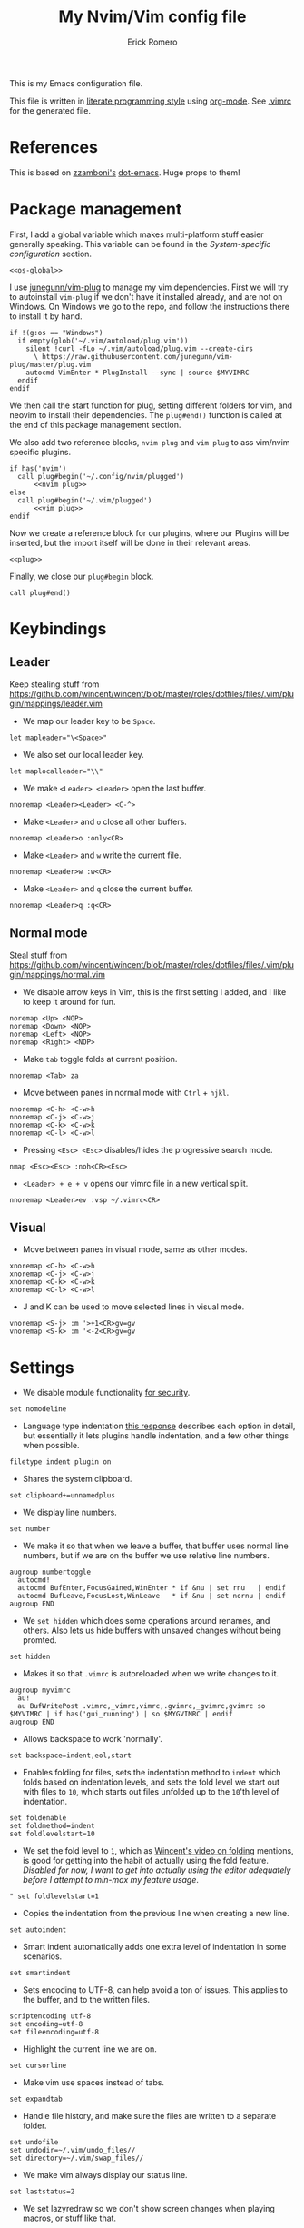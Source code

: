 #+property: header-args:vimrc :tangle .vimrc
#+property: header-args :mkdirp yes :comments no
#+startup: indent

#+BEGIN_SRC vimrc :exports none
  " Zyst

  " DO NOT EDIT THIS FILE DIRECTLY
  " This is a file generated from a literate programing source file located at
  " https://github.com/Zyst/dotfiles/blob/master/vimrc.org
  " You should make any changes there and regenerate it from Emacs org-mode using C-c C-v t
#+END_SRC

#+title: My Nvim/Vim config file
#+author: Erick Romero

This is my Emacs configuration file.

This file is written in [[http://www.howardism.org/Technical/Emacs/literate-programming-tutorial.html][literate programming style]] using [[https://orgmode.org/][org-mode]]. See [[file:.vimrc][.vimrc]] for the generated file.

* References

This is based on [[https://github.com/zzamboni][zzamboni's]] [[https://github.com/zzamboni/dot-emacs][dot-emacs]]. Huge props to them!

* Package management

First, I add a global variable which makes multi-platform stuff easier generally speaking. This variable can be found in the [[*System-specific configuration][System-specific configuration]] section.

#+BEGIN_SRC vimrc :noweb yes
  <<os-global>>
#+END_SRC

I use [[https://github.com/junegunn/vim-plug][junegunn/vim-plug]] to manage my vim dependencies. First we will try to autoinstall ~vim-plug~ if we don't have it installed already, and are not on Windows. On Windows we go to the repo, and follow the instructions there to install it by hand.

#+BEGIN_SRC vimrc
  if !(g:os == "Windows")
    if empty(glob('~/.vim/autoload/plug.vim'))
      silent !curl -fLo ~/.vim/autoload/plug.vim --create-dirs
        \ https://raw.githubusercontent.com/junegunn/vim-plug/master/plug.vim
      autocmd VimEnter * PlugInstall --sync | source $MYVIMRC
    endif
  endif
#+END_SRC

We then call the start function for plug, setting different folders for vim, and neovim to install their dependencies. The ~plug#end()~ function is called at the end of this package management section.

We also add two reference blocks, =nvim plug= and =vim plug= to ass vim/nvim specific plugins.

#+BEGIN_SRC vimrc :noweb yes
  if has('nvim')
    call plug#begin('~/.config/nvim/plugged')
        <<nvim plug>>
  else
    call plug#begin('~/.vim/plugged')
        <<vim plug>>
  endif
#+END_SRC

Now we create a reference block for our plugins, where our Plugins will be inserted, but the import itself will be done in their relevant areas.

#+BEGIN_SRC vimrc :noweb yes
  <<plug>>
#+END_SRC

Finally, we close our ~plug#begin~ block.

#+BEGIN_SRC vimrc
  call plug#end()
#+END_SRC

* Keybindings

** Leader

Keep stealing stuff from https://github.com/wincent/wincent/blob/master/roles/dotfiles/files/.vim/plugin/mappings/leader.vim

- We map our leader key to be =Space=.

#+BEGIN_SRC vimrc
  let mapleader="\<Space>"
#+END_SRC

- We also set our local leader key.

#+BEGIN_SRC vimrc
  let maplocalleader="\\"
#+END_SRC

- We make =<Leader> <Leader>= open the last buffer.

#+BEGIN_SRC vimrc
  nnoremap <Leader><Leader> <C-^>
#+END_SRC

- Make =<Leader>= and =o= close all other buffers.

#+BEGIN_SRC vimrc
  nnoremap <Leader>o :only<CR>
#+END_SRC

- Make =<Leader>= and =w= write the current file.

#+BEGIN_SRC vimrc
  nnoremap <Leader>w :w<CR>
#+END_SRC

- Make =<Leader>= and =q= close the current buffer.

#+BEGIN_SRC vimrc
  nnoremap <Leader>q :q<CR>
#+END_SRC

** Normal mode

Steal stuff from https://github.com/wincent/wincent/blob/master/roles/dotfiles/files/.vim/plugin/mappings/normal.vim

- We disable arrow keys in Vim, this is the first setting I added, and I like to keep it around for fun.

#+BEGIN_SRC vimrc
  noremap <Up> <NOP>
  noremap <Down> <NOP>
  noremap <Left> <NOP>
  noremap <Right> <NOP>
#+END_SRC

- Make =tab= toggle folds at current position.

#+BEGIN_SRC vimrc
  nnoremap <Tab> za
#+END_SRC

- Move between panes in normal mode with =Ctrl= + =hjkl=.

#+BEGIN_SRC vimrc
  nnoremap <C-h> <C-w>h
  nnoremap <C-j> <C-w>j
  nnoremap <C-k> <C-w>k
  nnoremap <C-l> <C-w>l
#+END_SRC

- Pressing =<Esc> <Esc>= disables/hides the progressive search mode.

#+BEGIN_SRC vimrc
  nmap <Esc><Esc> :noh<CR><Esc>
#+END_SRC

- =<Leader> + e + v= opens our vimrc file in a new vertical split.

#+BEGIN_SRC vimrc
  nnoremap <Leader>ev :vsp ~/.vimrc<CR>
#+END_SRC

** Visual

- Move between panes in visual mode, same as other modes.

#+BEGIN_SRC vimrc
  xnoremap <C-h> <C-w>h
  xnoremap <C-j> <C-w>j
  xnoremap <C-k> <C-w>k
  xnoremap <C-l> <C-w>l
#+END_SRC

- J and K can be used to move selected lines in visual mode.

#+BEGIN_SRC vimrc
  vnoremap <S-j> :m '>+1<CR>gv=gv
  vnoremap <S-k> :m '<-2<CR>gv=gv
#+END_SRC

* Settings

- We disable module functionality [[https://www.techrepublic.com/blog/it-security/turn-off-modeline-support-in-vim/][for security]].

#+BEGIN_SRC vimrc
  set nomodeline
#+END_SRC

- Language type indentation [[https://vi.stackexchange.com/a/10125][this response]] describes each option in detail, but essentially it lets plugins handle indentation, and a few other things when possible.

#+BEGIN_SRC vimrc
  filetype indent plugin on
#+END_SRC

- Shares the system clipboard.

#+BEGIN_SRC vimrc
  set clipboard+=unnamedplus
#+END_SRC

- We display line numbers.

#+BEGIN_SRC vimrc
  set number
#+END_SRC

- We make it so that when we leave a buffer, that buffer uses normal line numbers, but if we are on the buffer we use relative line numbers.

#+BEGIN_SRC vimrc
  augroup numbertoggle
    autocmd!
    autocmd BufEnter,FocusGained,WinEnter * if &nu | set rnu   | endif
    autocmd BufLeave,FocusLost,WinLeave   * if &nu | set nornu | endif
  augroup END
#+END_SRC

- We =set hidden= which does some operations around renames, and others. Also lets us hide buffers with unsaved changes without being promted.

#+BEGIN_SRC vimrc
  set hidden
#+END_SRC

- Makes it so that =.vimrc= is autoreloaded when we write changes to it.

#+BEGIN_SRC vimrc
  augroup myvimrc
    au!
    au BufWritePost .vimrc,_vimrc,vimrc,.gvimrc,_gvimrc,gvimrc so $MYVIMRC | if has('gui_running') | so $MYGVIMRC | endif
  augroup END
#+END_SRC

- Allows backspace to work 'normally'.

#+BEGIN_SRC vimrc
  set backspace=indent,eol,start
#+END_SRC

- Enables folding for files, sets the indentation method to =indent= which folds based on indentation levels, and sets the fold level we start out with files to =10=, which starts out files unfolded up to the =10='th level of indentation.

#+BEGIN_SRC vimrc
  set foldenable
  set foldmethod=indent
  set foldlevelstart=10
#+END_SRC

- We set the fold level to =1=, which as [[https://www.youtube.com/watch?v=oqYQ7IeDs0E][Wincent's video on folding]] mentions, is good for getting into the habit of actually using the fold feature. /Disabled for now, I want to get into actually using the editor adequately before I attempt to min-max my feature usage/.

#+BEGIN_SRC vimrc
  " set foldlevelstart=1
#+END_SRC

- Copies the indentation from the previous line when creating a new line.

#+BEGIN_SRC vimrc
  set autoindent
#+END_SRC

- Smart indent automatically adds one extra level of indentation in some scenarios.

#+BEGIN_SRC vimrc
  set smartindent
#+END_SRC

- Sets encoding to UTF-8, can help avoid a ton of issues. This applies to the buffer, and to the written files.

#+BEGIN_SRC vimrc
  scriptencoding utf-8
  set encoding=utf-8
  set fileencoding=utf-8
#+END_SRC

- Highlight the current line we are on.

#+BEGIN_SRC vimrc
  set cursorline
#+END_SRC

- Make vim use spaces instead of tabs.

#+BEGIN_SRC vimrc
set expandtab
#+END_SRC

- Handle file history, and make sure the files are written to a separate folder.

#+BEGIN_SRC vimrc
  set undofile
  set undodir=~/.vim/undo_files//
  set directory=~/.vim/swap_files//
#+END_SRC

- We make vim always display our status line.

#+BEGIN_SRC vimrc
  set laststatus=2
#+END_SRC

- We set lazyredraw so we don't show screen changes when playing macros, or stuff like that.

#+BEGIN_SRC vimrc
  set lazyredraw
#+END_SRC

- We make long lines wrap into others based on the =breakat= setting, and we change the character we use to display line breaks. the character we use is: "DOWNWARDS ARROW WITH TIP RIGHTWARDS (U+21B3, UTF-8: E2 86 B3)"

#+BEGIN_SRC vimrc
  set linebreak
  let &showbreak='↳ '
#+END_SRC

- We set our scrollout, which allows us to scroll a specified number of lines before we reach the "edge" of our screen.

#+BEGIN_SRC vimrc
  set scrolloff=1
#+END_SRC

- We add a =tabstop=, which specifies how many characters we should insert when when press tab. Similarly, a =softtabstop= specifies how many columns to insert when we press tab.

#+BEGIN_SRC vimrc
  set tabstop=2
  set softtabstop=2
#+END_SRC

- We add a =shiftwidth=, which inserts a number of spaces per tab, and commands like =<< >>=. We also set =shiftround= which itself lets us indent by a multiple of =shiftwidth= everytime.

#+BEGIN_SRC vimrc
  set shiftround
  set shiftwidth=2
#+END_SRC

- We make it so that when we insert a split, it opens below the current window, or to the right of the current window. Rather than up/left.

#+BEGIN_SRC vimrc
  set splitbelow
  set splitright
#+END_SRC

- Visually wraps lines that go past a limit, we also automatically set the corresponding wrap setting to 80 characters.

#+BEGIN_SRC vimrc
  set wrap
  set textwidth=80
#+END_SRC

- Highlights matching items like ({[]}).

#+BEGIN_SRC vimrc
  set showmatch
#+END_SRC

- Set search to search as you type characters, we also ingore case while searching.

#+BEGIN_SRC vimrc
  set incsearch
#+END_SRC

- For search, we make it so that when =ignorecase= and =smartcase= are both on, if a pattern contains an uppercase letter, it is case sensitive, otherwise, it is not. For example, =/The= would find only =The=, while =/the= would find =the= or =The= etc.

#+BEGIN_SRC vimrc
  set ignorecase
  set smartcase
#+END_SRC

- Make the cursor blink on errors, rather than beeping.

#+BEGIN_SRC vimrc
  set visualbell
#+END_SRC

- Sets ttyfast, which indicates a fast terminal connection, so it sends more characters to the screen for rendering.

#+BEGIN_SRC vimrc
  set ttyfast
#+END_SRC

- Sets =hlsearch=, which makes the characters we search shiny.

#+BEGIN_SRC vimrc
  set hlsearch
#+END_SRC

- We disable backup files generally speaking, some LanguageServers have issues with them.

#+BEGIN_SRC vimrc
  set nobackup
  set nowritebackup
#+END_SRC

- We make it so that =signcolumns= are always enabled so that some of our plugins which modify the sign column don't constantly move that around.

#+BEGIN_SRC vimrc
  set signcolumn=yes
#+END_SRC

* System-specific configuration

Some settings are OS-specific, and this is where we set them.

First, we add a variable ~g:os~ which will hold our OS information, for now, our main concern is focused around the following three variable possible values: ~Windows~, ~Linux~, and ~Darwin~ (OS X).

We also want an additional entry for "Unix" systems, in our case, Linux, and OS X can share a lot of configuration, so we will create an extra entry for that.

#+begin_src vimrc :tangle no :noweb-ref os-global
  if !exists("g:os")
      if has("win64") || has("win32") || has("win16")
          let g:os = "Windows"
      else
          let g:os = substitute(system('uname'), '\n', '', '')
      endif
  endif
#+end_src

Then, we add our OS-specific configuration from the sections below:

#+BEGIN_SRC vimrc :noweb no-export
  if g:os == "Linux"
      <<Linux settings>>
  endif

  if g:os == "Windows"
      <<Windows settings>>
  endif

  if g:os == "Darwin"
      <<Mac settings>>
  endif

  if (g:os == "Linux") || (g:os == "Darwin")
      <<Unix settings>>
  endif
#+END_SRC

** Linux
:PROPERTIES:
:header-args:vimrc: :tangle no :noweb-ref Linux settings
:END:

There are no Linux-specific settings for now.

** Windows
:PROPERTIES:
:header-args:vimrc: :tangle no :noweb-ref Windows settings
:END:

There are no Windows-specific settings for now.

** Mac
:PROPERTIES:
:header-args:vimrc: :tangle no :noweb-ref Mac settings
:END:

There are no Mac-specific settings for now.

** Unix
:PROPERTIES:
:header-args:vimrc: :tangle no :noweb-ref Unix settings
:END:

There are no Unix-specific settings for now.

* Org mode

We will setup org mode later, for now, just get shit running. Reference [[file:init.org][init.org]] for reference on how to structure org mode.

* Appearance, buffer/file management and theming

Here we take care of all the visual, and UX settings.

We enable =termguicolors=, which is necessary to use GUI colors inside terminals.

#+BEGIN_SRC vimrc
  if (has("termguicolors"))
    set termguicolors
  endif
#+END_SRC

We also want to set ~syntax~ to ~on~, which makes the editor allow syntax highlighting.

#+BEGIN_SRC vimrc
  syntax on
#+END_SRC

** Theme

Our theme is the bespoke [[https://github.com/Zyst/egoist-one.vim][Zyst/egoist-one.vim]], which is in turn based on [[https://github.com/joshdick/onedark.vim][joshdick/onedark.vim]]. It customizes some elements to my liking.

#+BEGIN_SRC vimrc :tangle no :noweb-ref plug
  Plug 'Zyst/egoist-one.vim'
#+END_SRC

We proceed to assign our ~colorscheme~ as ~onedark~.

#+BEGIN_SRC vimrc
  colorscheme onedark
#+END_SRC

Echo highlight group under cursor. This can be called using =:call HighlightEcho()= in our Vim commands. I mainly use this to find out the name of highlight groups I want to modify in my own theme.

#+BEGIN_SRC vimrc
  function g:HighlightEcho ()
    " Echo under mouse
    echom synIDattr(synID(line("."),col("."),1),"name")

    " Echo full group
    echo map(synstack(line('.'), col('.')), 'synIDattr(v:val, "name")')
  endfunction
#+END_SRC

Finally, we set ~g:onedark_terminal_italics~ to ~1~ which enables some of the theme's italics functionality.

#+BEGIN_SRC vimrc
  let g:onedark_terminal_italics=1
#+END_SRC

** CSS colors

Adding [[https://github.com/ap/vim-css-color][ap/vim-css-color]] allows us to have some variable color/background highlighting in our CSS files.

#+BEGIN_SRC vimrc :tangle no :noweb-ref plug
  Plug 'ap/vim-css-color'
#+END_SRC

** Airline

We are going to add [[https://github.com/vim-airline/vim-airline][vim-airline/vim-airline]] which adds a nice status bar for us.

#+BEGIN_SRC vimrc :tangle no :noweb-ref plug
  Plug 'vim-airline/vim-airline'
#+END_SRC

** Version control management

We add a few plugins to handle version control systems.

We use [[https://github.com/tpope/vim-fugitive][tpope/vim-fugitive]] for git integration, mainly around line changes.

#+BEGIN_SRC vimrc :tangle no :noweb-ref plug
  Plug 'tpope/vim-fugitive'
#+END_SRC

[[https://github.com/mhinz/vim-signify][mhinz/vim-signify]] displays a git gutter with changes, or added lines.

#+BEGIN_SRC vimrc :tangle no :noweb-ref plug
  Plug 'mhinz/vim-signify'
#+END_SRC

** Fuzzy finder

We use two fuzzy finders, depending on the operating system, If we are on Unix systems, then we use [[https://github.com/wincent/command-t][wincent/command-t]], otherwise (Windows, in my case) we use [[https://github.com/ctrlpvim/ctrlp.vim][ctrlpvim/ctrlp.vim]].

#+BEGIN_SRC vimrc :tangle no :noweb-ref plug
  if !(g:os == "Windows")
    Plug 'wincent/command-t', {
          \   'do': 'cd ruby/command-t/ext/command-t && ruby extconf.rb && make'
          \ }
  else
    Plug 'ctrlpvim/ctrlp.vim'
  endif
#+END_SRC

*** Command-T configuration
:PROPERTIES:
:header-args:vimrc: :tangle no :noweb-ref Unix settings
:END:

- These are the default hotkeys:

The following mappings are active when the prompt has focus:

#+BEGIN_SRC text
  <BS>        delete the character to the left of the cursor
  <Del>       delete the character at the cursor
  <Left>      move the cursor one character to the left
  <C-h>       move the cursor one character to the left
  <Right>     move the cursor one character to the right
  <C-l>       move the cursor one character to the right
  <C-a>       move the cursor to the start (left)
  <C-e>       move the cursor to the end (right)
  <C-u>       clear the contents of the prompt
  <Tab>       change focus to the file listing
#+END_SRC

The following mappings are active when the file listing has focus:

#+BEGIN_SRC text
  <Tab>       change focus to the prompt
#+END_SRC

The following mappings are active when either the prompt or the file listing
has focus:

#+BEGIN_SRC text
  <CR>        open the selected file
  <C-CR>      open the selected file in a new split window
  <C-s>       open the selected file in a new split window
  <C-v>       open the selected file in a new vertical split window
  <C-t>       open the selected file in a new tab
  <C-d>       delete the selected buffer
  <C-j>       select next file in the file listing
  <C-n>       select next file in the file listing
  <Down>      select next file in the file listing
  <C-k>       select previous file in the file listing
  <C-p>       select previous file in the file listing
  <Up>        select previous file in the file listing
  <C-f>       flush the cache (see |:CommandTFlush| for details)
  <C-q>       place the current matches in the quickfix window
  <C-c>       cancel (dismisses file listing)
#+END_SRC

The following is also available on terminals which support it:

#+BEGIN_SRC text
  <Esc>       cancel (dismisses file listing)
#+END_SRC

- We remap =Leader= + =b= to use =CommandTMRU= instead of =CommandTBuffer=, which shows files in the most recently used order, rather than the default.

#+BEGIN_SRC vimrc
  nnoremap <silent> <leader>b :CommandTMRU<CR>
#+END_SRC

- We make the set of keys that close the search buffer different, =Escape= and =Ctrl= + =c= handle it.

#+BEGIN_SRC vimrc
  let g:CommandTCancelMap=['<ESC>', '<C-c>']
#+END_SRC

- Switch encoding so that it is =UTF-8= by default.

#+BEGIN_SRC vimrc
  let g:CommandTEncoding='UTF-8'
#+END_SRC

- We make the file scanner ~watchman~. which falls back to =find= by default. /For now, lets use the default unless we need watchman/.

#+BEGIN_SRC vimrc
  " let g:CommandTFileScanner='watchman'
#+END_SRC

- We add =wildignore= settings which allow us to ignore certain patterns automatically with CommandT

#+BEGIN_SRC vimrc
  let g:CommandTWildIgnore=&wildignore
  let g:CommandTWildIgnore.=',*/.git'
  let g:CommandTWildIgnore.=',*/.hg'
  let g:CommandTWildIgnore.=',*/bower_components'
  let g:CommandTWildIgnore.=',*/node_modules'
  let g:CommandTWildIgnore.=',*/tmp'
  let g:CommandTWildIgnore.=',*/vendor'
  let g:CommandTWildIgnore.=',*/dist'
  let g:CommandTWildIgnore.=',*/lcov-report'
  let g:CommandTWildIgnore.=',*/public/static'
  let g:CommandTWildIgnore.=',*/test-reports'
  let g:CommandTWildIgnore.=',*/__snapshots__'
  let g:CommandTWildIgnore.=',*/helm'
  let g:CommandTWildIgnore.=',*/pipeline'
  let g:CommandTWildIgnore.=',*/build'
  let g:CommandTWildIgnore.=',*/coverage'
#+END_SRC

*** ctrlp.vim configuration
:PROPERTIES:
:header-args:vimrc: :tangle no :noweb-ref Windows settings
:END:

Allow ctrlp ignore the files inside of ~.gitignore~ files.

#+BEGIN_SRC vimrc
  let g:ctrlp_user_command = ['.git', 'cd %s && git ls-files -co --exclude-standard']
#+END_SRC

** Nerdtree

[[https://github.com/scrooloose/nerdtree][scrooloose/nerdtree]] is added for visual project exploration.

#+BEGIN_SRC vimrc :tangle no :noweb-ref plug
  Plug 'scrooloose/nerdtree'
#+END_SRC

We make <Leader> and n open up nerdtree.

#+BEGIN_SRC vimrc
  nmap <Leader>n :NERDTreeFind<CR>
#+END_SRC

** Editor config

We add [[https://editorconfig.org/][editorconfig]] to Vim, which allows us to edit different projects with disparate configurations with ease.

#+BEGIN_SRC vimrc :tangle no :noweb-ref plug
  Plug 'editorconfig/editorconfig-vim'
#+END_SRC

** Projectionist
I want to use [[https://github.com/tpope/vim-projectionist][vim-projectionst]], mainly for switching between alternate files.

#+BEGIN_SRC vimrc :tangle no :noweb-ref plug
  Plug 'tpope/vim-projectionist'
#+END_SRC

*** Alternate file configuration

We configure the base global variable, with C support since it's fairly straight-forward to add.

#+BEGIN_SRC vimrc
  let g:projectionist_heuristics = {
  \   '*': {
  \     '*.c': {
  \       'alternate': '{}.h',
  \       'type': 'source'
  \     },
  \     '*.h': {
  \       'alternate': '{}.c',
  \       'type': 'header'
  \     },
  \
  \   }
  \ }
#+END_SRC

We then batch update JS/JSX/TS/TSX bindings using a super cool utility function by [[https://github.com/wincent][wincent]].

#+BEGIN_SRC vimrc
  " Helper function for batch-updating the g:projectionist_heuristics variable.
  function! s:project(...)
    for [l:pattern, l:projection] in a:000
      let g:projectionist_heuristics['*'][l:pattern] = l:projection
    endfor
  endfunction

  " Set up projections for JS variants.
  for s:extension in ['.js', '.jsx', '.ts', '.tsx']
    call s:project(
          \ ['*' . s:extension, {
          \   'alternate': [
          \     '{dirname}/{basename}.test' . s:extension,
          \     '{dirname}/__tests__/{basename}-test' . s:extension,
          \     '{dirname}/__tests__/{basename}.test' . s:extension,
          \     '{dirname}/__tests__/{basename}.test.js',
          \   ],
          \   'type': 'source'
          \ }],
          \ ['*.test' . s:extension, {
          \   'alternate': '{basename}' . s:extension,
          \   'type': 'test',
          \ }],
          \ ['**/__tests__/*-test' . s:extension, {
          \   'alternate': '{dirname}/{basename}' . s:extension,
          \   'type': 'test'
          \ }],
          \ ['**/__tests__/*.test' . s:extension, {
          \   'alternate': [
          \     '{dirname}/{basename}' . s:extension,
          \     '{dirname}/{basename}.tsx',
          \     '{dirname}/{basename}.ts',
          \     '{dirname}/{basename}.js',
          \     '{dirname}/{basename}.jsx',
          \    ],
          \   'type': 'test'
          \ }])
  endfor
#+END_SRC

Finally, we map =<Leader>= and =a= to go to our alternate file.

#+BEGIN_SRC vimrc
  nnoremap <Leader>a :A<CR>
#+END_SRC

* Coding

** General settings and modules

*** Deoplete

First, we add [[https://github.com/Shougo/deoplete.nvim][Shougo/deoplete.nvim]]. There's two blocks, of which one corresponds to the nvim configuration required to add Deoplete, and the other, for vim. Since vim needs a couple of "bridge" elements.

#+BEGIN_SRC vimrc :tangle no :noweb-ref nvim plug
  Plug 'Shougo/deoplete.nvim', { 'do': ':UpdateRemotePlugins' }
  Plug 'Shougo/deoplete-lsp'
#+END_SRC

#+BEGIN_SRC vimrc :tangle no :noweb-ref vim plug
  Plug 'Shougo/deoplete.nvim'
  Plug 'roxma/nvim-yarp'
  Plug 'roxma/vim-hug-neovim-rpc'
#+END_SRC

We then make it so that deoplete starts along with our editor.

#+BEGIN_SRC vimrc
  let g:deoplete#enable_at_startup = 1
#+END_SRC

Tab should make deoplete select items in insert mode.

#+BEGIN_SRC vimrc
  inoremap <expr> <TAB>  pumvisible() ? "\<C-n>" : "\<TAB>"
  inoremap <expr><S-TAB> pumvisible() ? "\<C-p>" : "\<C-h>"
#+END_SRC

*** Language Server Protocol

We add our LSP implementation of choice, we're using the Neovim 0.5 LSP default configuration.

#+BEGIN_SRC vimrc :tangle no :noweb-ref nvim plug
  Plug 'neovim/nvim-lsp'
  Plug 'neovim/nvim-lspconfig'
#+END_SRC

We begin a lua block for our configurations.

#+BEGIN_SRC vimrc :noweb no-export
  lua << END
    <<Lua LSP>>
  END
#+END_SRC

We also want to add a function for running our LSP installs.

#+BEGIN_SRC vimrc :noweb no-export
  function g:InstallLangServProtocols ()
    " Here we want to consider whether to automate calls like :LspInstall elmls
  endfunction
#+END_SRC

Now we add some hotkeys we'd like.

#+BEGIN_SRC vimrc
  nnoremap <silent>gd <cmd>lua vim.lsp.buf.declaration()<CR>
#+END_SRC

**** Clojure

#+BEGIN_SRC vimrc :tangle no :noweb-ref Lua LSP
  require'nvim_lsp'.clojure_lsp.setup{}
#+END_SRC

**** CSS

#+BEGIN_SRC vimrc :tangle no :noweb-ref Lua LSP
  require'nvim_lsp'.cssls.setup{}
#+END_SRC

**** Elm

#+BEGIN_SRC vimrc :tangle no :noweb-ref Lua LSP
  require'nvim_lsp'.elmls.setup{}
#+END_SRC

**** HTML

#+BEGIN_SRC vimrc :tangle no :noweb-ref Lua LSP
  require'nvim_lsp'.html.setup{}
#+END_SRC

**** JavaScript

#+BEGIN_SRC vimrc :tangle no :noweb-ref Lua LSP
  require'nvim_lsp'.tsserver.setup{}
#+END_SRC

**** Nix

#+BEGIN_SRC vimrc :tangle no :noweb-ref Lua LSP
  require'nvim_lsp'.rnix.setup{}
#+END_SRC

**** Python

#+BEGIN_SRC vimrc :tangle no :noweb-ref Lua LSP
  require'nvim_lsp'.pyls.setup{}
#+END_SRC

**** YAML

#+BEGIN_SRC vimrc :tangle no :noweb-ref Lua LSP
  require'nvim_lsp'.yamlls.setup{}
#+END_SRC

*** Linter

We use [[https://github.com/w0rp/ale][w0rp/ale]] for linting, and more. It integrates very nicely with LSP as well.

#+BEGIN_SRC vimrc :tangle no :noweb-ref plug
  Plug 'w0rp/ale'
#+END_SRC

We add configuration for our fixers. First, we want every filetype to remove trailing lines, and whitespace on save. Another filetype we want to cover is JavaScript, where we run both =prettier=, and =eslint --fix= in that order.

#+BEGIN_SRC vimrc
  let g:ale_fixers = {
  \   '*': ['remove_trailing_lines', 'trim_whitespace'],
  \   'javascript': ['prettier', 'eslint'],
  \   'typescript': ['prettier', 'eslint'],
  \   'typescriptreact': ['prettier', 'eslint'],
  \   'css': ['prettier'],
  \   'scss': ['prettier'],
  \   'html': ['prettier'],
  \   'json': ['prettier'],
  \}
#+END_SRC

We make our formatting tool run on <Leader> and f.

#+BEGIN_SRC vimrc
  nmap <Leader>f <Plug>(ale_fix)
#+END_SRC

*** Autoclosing

[[https://github.com/jiangmiao/auto-pairs][jiangmiao/auto-pairs]] closes tags for us, like ({[]})

#+BEGIN_SRC vimrc :tangle no :noweb-ref plug
  Plug 'jiangmiao/auto-pairs'
#+END_SRC

*** Emmet

Using [[https://github.com/mattn/emmet-vim][mattn/emmet-vim]] we can use shorthands to create HTML/JSX structures. Ie: =table.our-table= -> ~<table class="our-table"></table>~

#+BEGIN_SRC vimrc :tangle no :noweb-ref plug
  Plug 'mattn/emmet-vim'
#+END_SRC

We remap the o

#+BEGIN_SRC vimrc
  let g:user_emmet_expandabbr_key = '<C-e>'
#+END_SRC

** Programming languages

*** Polyglot

Our main language handler is [[https://github.com/sheerun/vim-polyglot][sheerun/vim-polyglot]] which helps us program in a [[https://github.com/sheerun/vim-polyglot#language-packs][variety of languages]] with minimal performance impact, since plugins are loaded on-demand. I'm giving this a try, rather than using individual packages.

#+BEGIN_SRC vimrc :tangle no :noweb-ref plug
  Plug 'sheerun/vim-polyglot'
#+END_SRC

*** Elvish

[[https://github.com/dmix/elvish.vim][dmix/elvish.vim]] adds limited support for the [[https://github.com/elves/elvish][elvish shell]], essentially limited to syntax highlighting.

#+BEGIN_SRC vimrc :tangle no :noweb-ref plug
  Plug 'dmix/elvish.vim', { 'on_ft': ['elvish']}
#+END_SRC

* Other tools

** Vim commentary

[[https://github.com/tpope/vim-commentary][tpope/vim-commentary]] is a plugin that allows us to comment out code in a very natural way with a motion mainly mapped to ~gc~.

#+BEGIN_SRC vimrc :tangle no :noweb-ref plug
  Plug 'tpope/vim-commentary'
#+END_SRC

** Vim surround

[[https://github.com/tpope/vim-surround][tpope/vim-surround]] is all about "surroundings": parentheses, brackets, quotes, XML tags, and more. The plugin provides mappings to easily delete, change and add such surroundings in pairs.

#+BEGIN_SRC vimrc :tangle no :noweb-ref plug
  Plug 'tpope/vim-surround'
#+END_SRC

** Vim/Tmux interplay

We use [[https://github.com/christoomey/vim-tmux-navigator][christoomey/vim-tmux-navigator]] to allow us to switch between Vim, and Tmux panes effortlessly, using ~Ctrl + hjkl~.

#+BEGIN_SRC vimrc :tangle no :noweb-ref plug
  Plug 'christoomey/vim-tmux-navigator'
#+END_SRC

* General text editing

In addition to coding, I configure some modes that can be used for text editing.

No configuration for now, maybe spellchecking?
